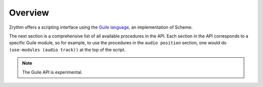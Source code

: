 .. This is part of the Zrythm Manual.
   Copyright (C) 2020 Alexandros Theodotou <alex at zrythm dot org>
   See the file index.rst for copying conditions.

Overview
========

Zrythm offers a scripting interface using the
`Guile language <https://www.gnu.org/software/guile/>`_, an implementation of Scheme.

The next section is a comprehensive list of all
available procedures in the API. Each section
in the API corresponds to a specific Guile module,
so for example, to use the procedures in
the ``audio position`` section, one would do
``(use-modules (audio track))`` at the top of the
script.

.. note::

  The Guile API is experimental.
